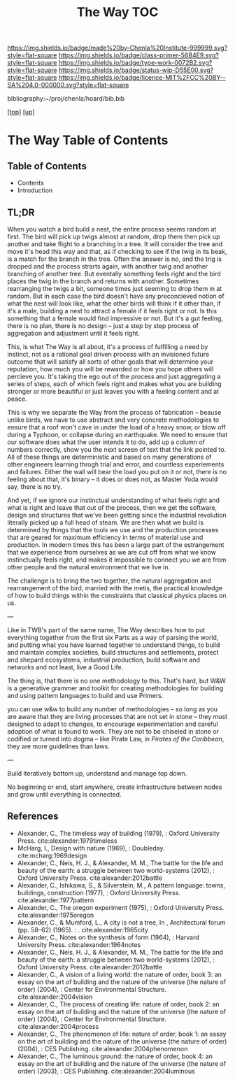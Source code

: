 #   -*- mode: org; fill-column: 60 -*-

#+TITLE: The Way TOC
#+STARTUP: showall
#+TOC: headlines 4
#+PROPERTY: filename

[[https://img.shields.io/badge/made%20by-Chenla%20Institute-999999.svg?style=flat-square]] 
[[https://img.shields.io/badge/class-primer-56B4E9.svg?style=flat-square]]
[[https://img.shields.io/badge/type-work-0072B2.svg?style=flat-square]]
[[https://img.shields.io/badge/status-wip-D55E00.svg?style=flat-square]]
[[https://img.shields.io/badge/licence-MIT%2FCC%20BY--SA%204.0-000000.svg?style=flat-square]]

bibliography:~/proj/chenla/hoard/bib.bib

[[[../../index.org][top]]] [[[../index.org][up]]]

* The Way Table of Contents
:PROPERTIES:
:CUSTOM_ID:
:Name:     /home/deerpig/proj/chenla/warp/26/intro.org
:Created:  2018-03-21T18:57@Prek Leap (11.642600N-104.919210W)
:ID:       1834dee4-c712-4a71-b15e-6e0d305426fb
:VER:      574905518.857812353
:GEO:      48P-491193-1287029-15
:BXID:     proj:XLU7-5350
:Class:    primer
:Type:     work
:Status:   wip
:Licence:  MIT/CC BY-SA 4.0
:END:

** Table of Contents
  - Contents
  - Introduction


** TL;DR

When you watch a bird build a nest, the entire process seems
random at first.  The bird will pick up twigs almost at
random, drop them then pick up another and take flight to a
branching in a tree.  It will consider the tree and move
it's head this way and that, as if checking to see if the
twig in its beak, is a match for the branch in the tree.
Often the answer is no, and the trig is dropped and the
process strarts again, with another twig and another
branching of another tree.  But eventally something feels
right and the bird places the twig in the branch and returns
with another.  Sometimes rearranging the twigs a bit,
someone times just seeming to drop them in at random.  But
in each case the bird doesn't have any preconcieved notion
of what the nest will look like, what the other birds will
think if it other than, if it's a male, building a nest to
attract a female if it feels right or not.  Is this
something that a female would find impressive or not.  But
it's a gut feeling, there is no plan, there is no design --
just a step by step process of aggregation and adjustment
until it feels right.

This, is what The Way is all about, it's a process of
fulfilling a need by instinct, not as a rational goal driven
process with an invisioned future outcome that will satisfy
all sorts of other goals that will determine your
reputation, how much you will be rewarded or how you hope
others will percieve you.  It's taking the ego out of the
process and just aggregating a series of steps, each of
which feels right and makes what you are building stronger
or more beautiful or just leaves you with a feeling content
and at peace.

This is why we separate the Way from the process of
fabrication -- beause unlike birds, we have to use abstract
and very concrete methodologies to ensure that a roof won't
cave in under the load of a heavy snow, or blow off during a
Typhoon, or collapse during an earthquake.  We need to
ensure that our software does what the user intends it to
do, add up a column of numbers correctly, show you the next
screen of text that the link pointed to.  All of these
things are deterministic and based on many generations of
other engineers learning throgh trial and error, and
countless experiements and failures.  Either the wall will
bear the load you put on it or not, there is no feeling
about that, it's binary -- it does or does not, as Master
Yoda would say, there is no try.

And yet, if we ignore our instinctual understanding of what
feels right and what is right and leave that out of the
process, then we get the software, design and structures
that we've been getting since the industrial revolution
literally picked up a full head of steam.  We are then what
we build is determined by things that the tools we use and
the production processes that are geared for maximum
efficiency in terms of material use and production.  In
modern times this has been a large part of the estrangement
that we experience from ourselves as we are cut off from
what we know instinctually feels right, and makes it
impossible to connect you we are from other people and the
natural environment that we live in.

The challenge is to bring the two together, the natural
aggregation and rearrangement of the bird, married with the
metis, the practical knowledge of how to build things within
the constraints that classical physics places on us.

---

Like in TWB's part of the same name, The Way describes how
to put everything together from the first six Parts as a way
of parsing the world, and putting what you have learned
together to understand things, to build and maintain complex
societies, build structures and settlements, protect and
shepard ecosystems, industrial production, build software
and networks and not least, live a Good Life.

The thing is, that there is no one methodology to
this. That's hard, but W&W is a generative grammer and
toolkit for creating methodologies for building and using
pattern languages to build and use Primers.

you can use w&w to build any number of methodologies -- so
long as you are aware that they are living processes that
are not set in stone -- they must designed to adapt to
changes, to encourage experimentation and careful adoption
of what is found to work.  They are not to be chiseled in
stone or codified or turned into dogma -- like Pirate Law,
in /Pirates of the Caribbean/, they are more guidelines than
laws.

---

Build iteratively bottom up, understand and manage top down.

No beginning or end, start anywhere, create infrastructure
between nodes and grow until everything is connected.


** References

 - Alexander, C., The timeless way of building (1979), :
   Oxford University Press.
   cite:alexander:1979timeless
 - McHarg, I., Design with nature (1969), : Doubleday.
   cite:mcharg:1969design
 - Alexander, C., Neis, H. J., & Alexander, M. M., The
   battle for the life and beauty of the earth: a struggle
   between two world-systems (2012), : Oxford University
   Press.
   cite:alexander:2012battle
 - Alexander, C., Ishikawa, S., & Silverstein, M., A pattern
   language: towns, buildings, construction (1977), : Oxford
   University Press.
   cite:alexander:1977pattern
 - Alexander, C., The oregon experiment (1975), : Oxford
   University Press.
   cite:alexander:1975oregon
 - Alexander, C., & Mumford, L., A city is not a tree, In ,
   Architectural forum (pp. 58–62) (1965). : .
   cite:alexander:1965city
 - Alexander, C., Notes on the synthesis of form (1964), :
   Harvard University Press.
   cite:alexander:1964notes
 - Alexander, C., Neis, H. J., & Alexander, M. M., The
   battle for the life and beauty of the earth: a struggle
   between two world-systems (2012), : Oxford University
   Press.
   cite:alexander:2012battle
 - Alexander, C., A vision of a living world: the nature of
   order, book 3: an essay on the art of building and the
   nature of the universe (the nature of order) (2004), :
   Center for Environmental Structure.
   cite:alexander:2004vision
 - Alexander, C., The process of creating life: nature of
   order, book 2: an essay on the art of building and the
   nature of the universe (the nature of order) (2004), :
   Center for Environmental Structure.
   cite:alexander:2004process
 - Alexander, C., The phenomenon of life: nature of order,
   book 1: an essay on the art of building and the nature of
   the universe (the nature of order) (2004), : CES
   Publishing.
    cite:alexander:2004phenomenon
 - Alexander, C., The luminous ground: the nature of order,
   book 4: an essay on the art of building and the nature of
   the universe (the nature of order) (2003), : CES
   Publishing.
   cite:alexander:2004luminous
